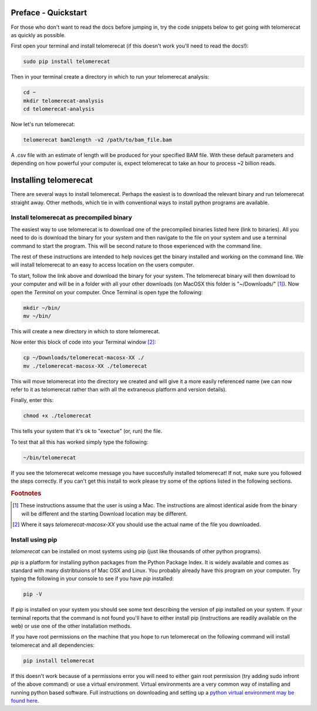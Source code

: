 Preface - Quickstart
====================

For those who don't want to read the docs before jumping in, try the code snippets below to get going with telomerecat as quickly as possible.

First open your terminal and install telomerecat (if this doesn't work you'll need to read the docs!):

.. code-block:: shell

   sudo pip install telomerecat

Then in your terminal create a directory in which to run your telomerecat analysis:

.. code-block:: shell

   cd ~
   mkdir telomerecat-analysis
   cd telomerecat-analysis

Now let's run telomerecat:

.. code-block:: shell
  
  telomerecat bam2length -v2 /path/to/bam_file.bam

A .csv file with an estimate of length will be produced for your specified BAM file. With these default parameters and depending on how powerful your computer is, expect telomerecat to take an hour to process ~2 billion reads.

Installing telomerecat
======================

There are several ways to install telomerecat. Perhaps the easiest is to download the relevant binary and run telomerecat straight away. Other methods, which tie in with conventional ways to install python programs are available.

Install telomerecat as precompiled binary
+++++++++++++++++++++++++++++++++++++++++

The easiest way to use telomerecat is to download one of the precompiled binaries listed here (link to binaries). All you need to do is download the binary for your system and then navigate to the file on your system and use a terminal command to start the program. This will be second nature to those experienced with the command line.

The rest of these instructions are intended to help novices get the binary installed and working on the command line. We will install telomerecat to an easy to access location on the users computer.

To start, follow the link above and download the binary for your system. The telomerecat binary will then download to your computer and will be in a folder with all your other downloads (on MacOSX this folder is "~/Downloads/" [#f1]_). Now open the `Terminal` on your computer. Once Terminal is open type the following: 

.. code-block:: shell
  
    mkdir ~/bin/
    mv ~/bin/
    
This will create a new directory in which to store telomerecat.

Now enter this block of code into your Terminal window [#f2]_:

.. code-block:: shell

    cp ~/Downloads/telomerecat-macosx-XX ./
    mv ./telomerecat-macosx-XX ./telomerecat

This will move telomerecat into the directory we created and will give it a more easily referenced name (we can now refer to it as telomerecat rather than with all the extraneous platform and version details).

Finally, enter this:

.. code-block:: shell

    chmod +x ./telomerecat

This tells your system that it's ok to "exectue" (or, run) the file.

To test that all this has worked simply type the following:

.. code-block:: shell

    ~/bin/telomerecat

If you see the telomerecat welcome message you have succesfully installed telomerecat! If not, make sure you followed the steps correctly. If you can't get this install to work please try some of the options listed in the following sections.

  
.. rubric:: Footnotes

.. [#f1] These instructions assume that the user is using a Mac. The instructions are almost identical aside from the binary will be different and the starting Download location may be different.
.. [#f2] Where it says `telomerecat-macosx-XX` you should use the actual name of the file you downloaded.

Install using pip
+++++++++++++++++

`telomerecat` can be installed on most systems using pip (just like thousands of other python programs).

`pip` is a platform for installing python packages from the Python Package Index. It is widely available and comes as standard with many distribtuions of Mac OSX and Linux. You probably already have this program on your computer. Try typing the following in your console to see if you have `pip` installed:

.. code-block:: shell
  
  pip -V

If pip is installed on your system you should see some text describing the version of pip installed on your system. If your terminal reports that the command is not found you'll have to either install pip (instructions are readily available on the web) or use one of the other installation methods.

If you have root permissions on the machine that you hope to run telomerecat on the following command will install telomerecat and all dependencies:

.. code-block:: shell
  
  pip install telomerecat

If this doesn't work because of a permissions error you will need to either gain root permission (try adding sudo infront of the above command) or use a virtual environment. Virtual environments are a very common way of installing and running python based software. Full instructions on downloading and setting up a `python virtual environment may be found here`_. 

.. _python virtual environment may be found here: http://docs.python-guide.org/en/latest/dev/virtualenvs/). 




